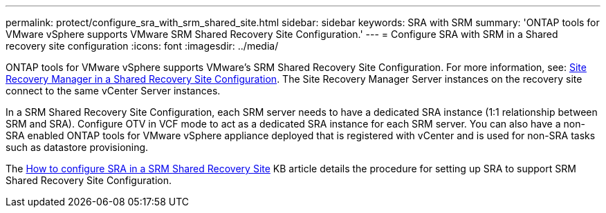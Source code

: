 ---
permalink: protect/configure_sra_with_srm_shared_site.html
sidebar: sidebar
keywords: SRA with SRM
summary: 'ONTAP tools for VMware vSphere supports VMware SRM Shared Recovery Site Configuration.'
---
= Configure SRA with SRM in a Shared recovery site configuration
:icons: font
:imagesdir: ../media/

[.lead]
ONTAP tools for VMware vSphere  supports VMware's SRM Shared Recovery Site Configuration. For more information, see: https://docs.vmware.com/en/Site-Recovery-Manager/8.6/com.vmware.srm.install_config.doc/GUID-EBF84252-DF37-43CD-ADC8-E90F5254F315.html[Site Recovery Manager in a Shared Recovery Site Configuration]. The Site Recovery Manager Server instances on the recovery site connect to the same vCenter Server instances.

In a SRM Shared Recovery Site Configuration, each SRM server needs to have a dedicated SRA instance (1:1 relationship between SRM and SRA). Configure OTV in VCF mode to act as a dedicated SRA instance for each SRM server. You can also have a non-SRA enabled ONTAP tools for VMware vSphere appliance deployed that is registered with vCenter and is used for non-SRA tasks such as datastore provisioning.

The https://kb.netapp.com/mgmt/OTV/SRA/Storage_Replication_Adapter%3A_How_to_configure_SRA_in_a_SRM_Shared_Recovery_Site[How to configure SRA in a SRM Shared Recovery Site] KB article details the procedure for setting up SRA to support SRM Shared Recovery Site Configuration.